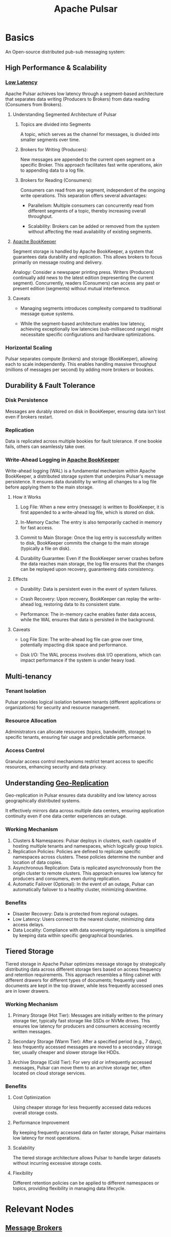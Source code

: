 :PROPERTIES:
:ID:       5e438030-0096-4b97-8931-f99eb7b738c5
:END:
#+title: Apache Pulsar
#+filetags: :tool:programming:data:

* Basics

An Open-source distributed pub-sub messaging system:

** High Performance & Scalability
*** [[id:2dca77bf-c105-407f-8afc-289716ea79d5][Low Latency]]
Apache Pulsar achieves low latency through a segment-based architecture that separates data writing (Producers to Brokers) from data reading (Consumers from Brokers).
**** Understanding Segmented Architecture of Pulsar
***** Topics are divided into Segments
A topic, which serves as the channel for messages, is divided into smaller segments over time.
***** Brokers for Writing (Producers):

New messages are appended to the current open segment on a specific Broker. This approach facilitates fast write operations, akin to appending data to a log file.

***** Brokers for Reading (Consumers):

Consumers can read from any segment, independent of the ongoing write operations. This separation offers several advantages:

- Parallelism: Multiple consumers can concurrently read from different segments of a topic, thereby increasing overall throughput.

- Scalability: Brokers can be added or removed from the system without affecting the read availability of existing segments.

**** [[id:4ef92e32-360e-4d76-8d8b-f7c42dcd859c][Apache BookKeeper]]

Segment storage is handled by Apache BookKeeper, a system that guarantees data durability and replication. This allows brokers to focus primarily on message routing and delivery.

Analogy:  Consider a newspaper printing press. Writers (Producers) continually add news to the latest edition (representing the current segment). Concurrently, readers (Consumers) can access any past or present edition (segments) without mutual interference.

**** Caveats

- Managing segments introduces complexity compared to traditional message queue systems.

- While the segment-based architecture enables low latency, achieving exceptionally low latencies (sub-millisecond range) might necessitate specific configurations and hardware optimizations.

*** Horizontal Scaling
Pulsar separates compute (brokers) and storage (BookKeeper), allowing each to scale independently. This enables handling massive throughput (millions of messages per second) by adding more brokers or bookies.
** Durability & Fault Tolerance
*** Disk Persistence
Messages are durably stored on disk in BookKeeper, ensuring data isn't lost even if brokers restart.
*** Replication
Data is replicated across multiple bookies for fault tolerance. If one bookie fails, others can seamlessly take over.
*** Write-Ahead Logging in [[id:4ef92e32-360e-4d76-8d8b-f7c42dcd859c][Apache BookKeeper]]

Write-ahead logging (WAL) is a fundamental mechanism within Apache BookKeeper, a distributed storage system that underpins Pulsar's message persistence. It ensures data durability by writing all changes to a log file before applying them to the main storage.

**** How it Works

1. Log File: When a new entry (message) is written to BookKeeper, it is first appended to a write-ahead log file, which is stored on disk.

2. In-Memory Cache: The entry is also temporarily cached in memory for fast access.

3. Commit to Main Storage: Once the log entry is successfully written to disk, BookKeeper commits the change to the main storage (typically a file on disk).

4. Durability Guarantee: Even if the BookKeeper server crashes before the data reaches main storage, the log file ensures that the changes can be replayed upon recovery, guaranteeing data consistency.

**** Effects

- Durability: Data is persistent even in the event of system failures.

- Crash Recovery: Upon recovery, BookKeeper can replay the write-ahead log, restoring data to its consistent state.

- Performance: The in-memory cache enables faster data access, while the WAL ensures that data is persisted in the background.

**** Caveats

- Log File Size: The write-ahead log file can grow over time, potentially impacting disk space and performance.

- Disk I/O: The WAL process involves disk I/O operations, which can impact performance if the system is under heavy load.

** Multi-tenancy
*** Tenant Isolation
Pulsar provides logical isolation between tenants (different applications or organizations) for security and resource management.
*** Resource Allocation
Administrators can allocate resources (topics, bandwidth, storage) to specific tenants, ensuring fair usage and predictable performance.
*** Access Control
Granular access control mechanisms restrict tenant access to specific resources, enhancing security and data privacy.

** Understanding [[id:e9973a5d-a0bb-49b5-9767-af6df7a459eb][Geo-Replication]]

Geo-replication in Pulsar ensures data durability and low latency across
geographically distributed systems.

It effectively mirrors data across multiple data centers, ensuring application continuity even if one data center experiences an outage.

*** Working Mechanism
1. Clusters & Namespaces: Pulsar deploys in clusters, each capable of
   hosting multiple tenants and namespaces, which logically group
   topics.
2. Replication Policies: Policies are defined to replicate specific
   namespaces across clusters. These policies determine the number and
   location of data copies.
3. Asynchronous Replication: Data is replicated asynchronously from the
   origin cluster to remote clusters. This approach ensures low latency
   for producers and consumers, even during replication.
4. Automatic Failover (Optional): In the event of an outage, Pulsar can
   automatically failover to a healthy cluster, minimizing downtime.
*** Benefits
- Disaster Recovery: Data is protected from regional outages.
- Low Latency: Users connect to the nearest cluster, minimizing data access delays.
- Data Locality: Compliance with data sovereignty regulations is simplified by keeping data within specific geographical boundaries.
** Tiered Storage
Tiered storage in Apache Pulsar optimizes message storage by strategically distributing data across different storage tiers based on access frequency and retention requirements. This approach resembles a filing cabinet with different drawers for different types of documents; frequently used documents are kept in the top drawer, while less frequently accessed ones are in lower drawers.

*** Working Mechanism

1. Primary Storage (Hot Tier): Messages are initially written to the primary storage tier, typically fast storage like SSDs or NVMe drives. This ensures low latency for producers and consumers accessing recently written messages.

2. Secondary Storage (Warm Tier): After a specified period (e.g., 7 days), less frequently accessed messages are moved to a secondary storage tier, usually cheaper and slower storage like HDDs.

3. Archive Storage (Cold Tier): For very old or infrequently accessed messages, Pulsar can move them to an archive storage tier, often located on cloud storage services.

*** Benefits

**** Cost Optimization
Using cheaper storage for less frequently accessed data reduces overall storage costs.

**** Performance Improvement
By keeping frequently accessed data on faster storage, Pulsar maintains low latency for most operations.

**** Scalability
The tiered storage architecture allows Pulsar to handle larger datasets without incurring excessive storage costs.

**** Flexibility
Different retention policies can be applied to different namespaces or topics, providing flexibility in managing data lifecycle.

* Relevant Nodes
** [[id:1073cfed-a09d-48b6-bd52-ba09708699bf][Message Brokers]]
